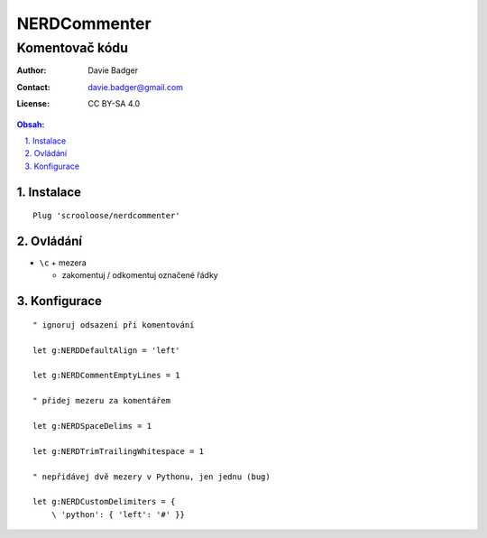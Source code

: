 ===============
 NERDCommenter
===============
-----------------
 Komentovač kódu
-----------------

:Author: Davie Badger
:Contact: davie.badger@gmail.com
:License: CC BY-SA 4.0

.. contents:: Obsah:

.. sectnum::
   :depth: 3
   :suffix: .

Instalace
=========

::

   Plug 'scrooloose/nerdcommenter'

Ovládání
========

* ``\c`` + mezera

  * zakomentuj / odkomentuj označené řádky

Konfigurace
===========

::

   " ignoruj odsazení při komentování

   let g:NERDDefaultAlign = 'left'

   let g:NERDCommentEmptyLines = 1

   " přidej mezeru za komentářem

   let g:NERDSpaceDelims = 1

   let g:NERDTrimTrailingWhitespace = 1

   " nepřidávej dvě mezery v Pythonu, jen jednu (bug)

   let g:NERDCustomDelimiters = {
       \ 'python': { 'left': '#' }}
